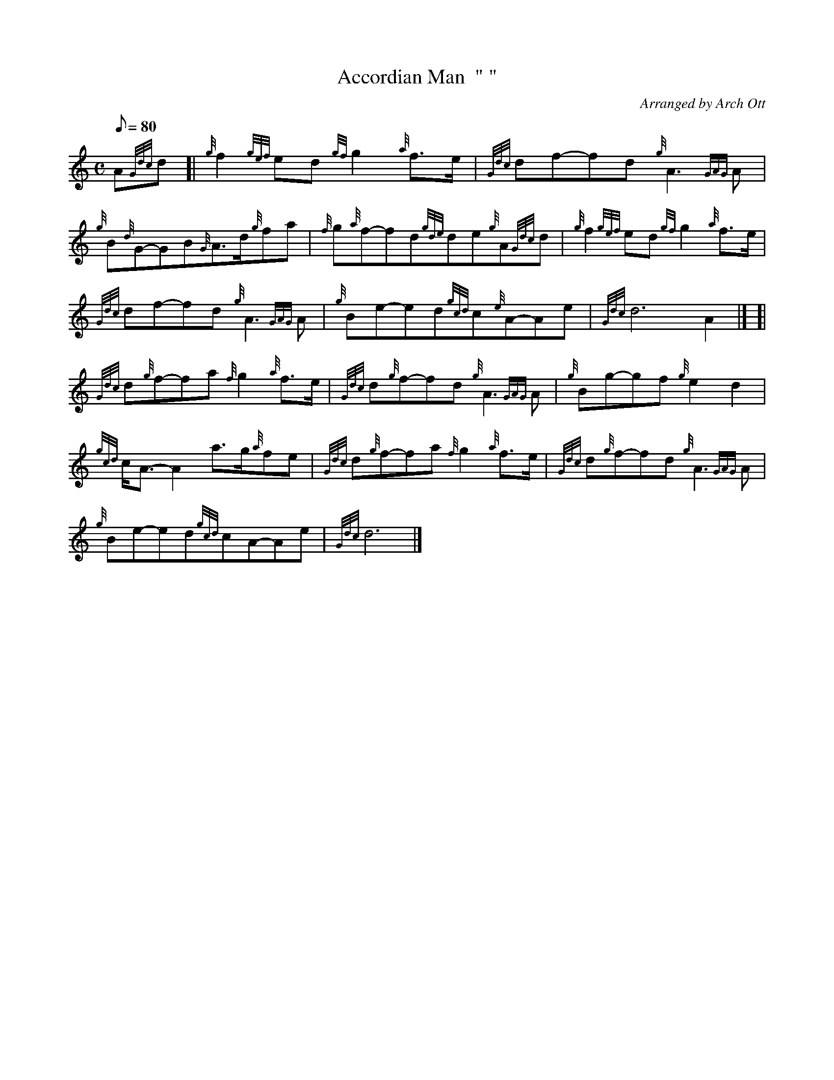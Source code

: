 X: 1
T:Accordian Man  " "
M:C
L:1/8
Q:80
C:Arranged by Arch Ott
S:March
K:HP
A{Gdc}d[|
{g}f2{gef}ed{gf}g2{a}f3/2e/2|
{Gdc}df-fd{g}A3{GAG}A|  !
{g}B{d}G-GB{G}A3/2d/2{g}fa|
{f}g{a}f-fd{gde}de{g}A{Gdc}d|
{g}f2{gef}ed{gf}g2{a}f3/2e/2|  !
{Gdc}df-fd{g}A3{GAG}A|
{g}Be-ed{gcd}c{e}A-Ae|
{Gdc}d6A2|] [|  !
{Gdc}d{g}f-fa{f}g2{a}f3/2e/2|
{Gdc}d{g}f-fd{g}A3{GAG}A|
{g}Bg-gf{g}e2d2|  !
{gcd}c/2A3/2-A2a3/2g/2{a}fe|
{Gdc}d{g}f-fa{f}g2{a}f3/2e/2|
{Gdc}d{g}f-fd{g}A3{GAG}A|  !
{g}Be-ed{gcd}cA-Ae|
{Gdc}d6|]
